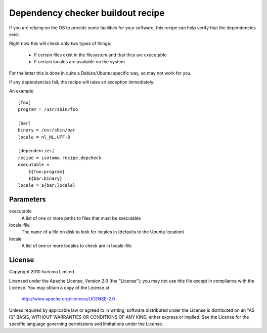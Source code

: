 Dependency checker buildout recipe
==================================

If you are relying on the OS to provide some facilities for your software, this recipe can help verify that the dependencies exist.

Right now this will check only two types of things:

    * If certain files exist in the filesystem and that they are executable
    * If certain locales are available on the system

For the latter this is done in quite a Debian/Ubuntu specific way, so may not work for you.

If any dependencies fail, the recipe will raise an exception immediately.

An example::

    [foo]
    program = /usr/sbin/foo

    [bar]
    binary = /usr/sbin/bar
    locale = nl_NL.UTF-8

    [dependencies]
    recipe = isotoma.recipe.depcheck
    executable = 
        ${foo:program}
        ${bar:binary}
    locale = ${bar:locale}

Parameters
----------

executable
    A list of one or more paths to files that must be executable
locale-file
    The name of a file on disk to look for locales in (defaults to the Ubuntu location)
locale
    A list of one or more locales to check are in locale-file

License
-------

Copyright 2010 Isotoma Limited

Licensed under the Apache License, Version 2.0 (the "License");
you may not use this file except in compliance with the License.
You may obtain a copy of the License at

  http://www.apache.org/licenses/LICENSE-2.0

Unless required by applicable law or agreed to in writing, software
distributed under the License is distributed on an "AS IS" BASIS,
WITHOUT WARRANTIES OR CONDITIONS OF ANY KIND, either express or implied.
See the License for the specific language governing permissions and
limitations under the License.


